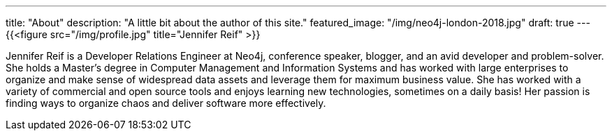 ---
title: "About"
description: "A little bit about the author of this site."
featured_image: "/img/neo4j-london-2018.jpg"
draft: true
---
{{<figure src="/img/profile.jpg" title="Jennifer Reif" >}}

Jennifer Reif is a Developer Relations Engineer at Neo4j, conference speaker, blogger, and an avid developer and problem-solver. She holds a Master’s degree in Computer Management and Information Systems and has worked with large enterprises to organize and make sense of widespread data assets and leverage them for maximum business value. She has worked with a variety of commercial and open source tools and enjoys learning new technologies, sometimes on a daily basis! Her passion is finding ways to organize chaos and deliver software more effectively.